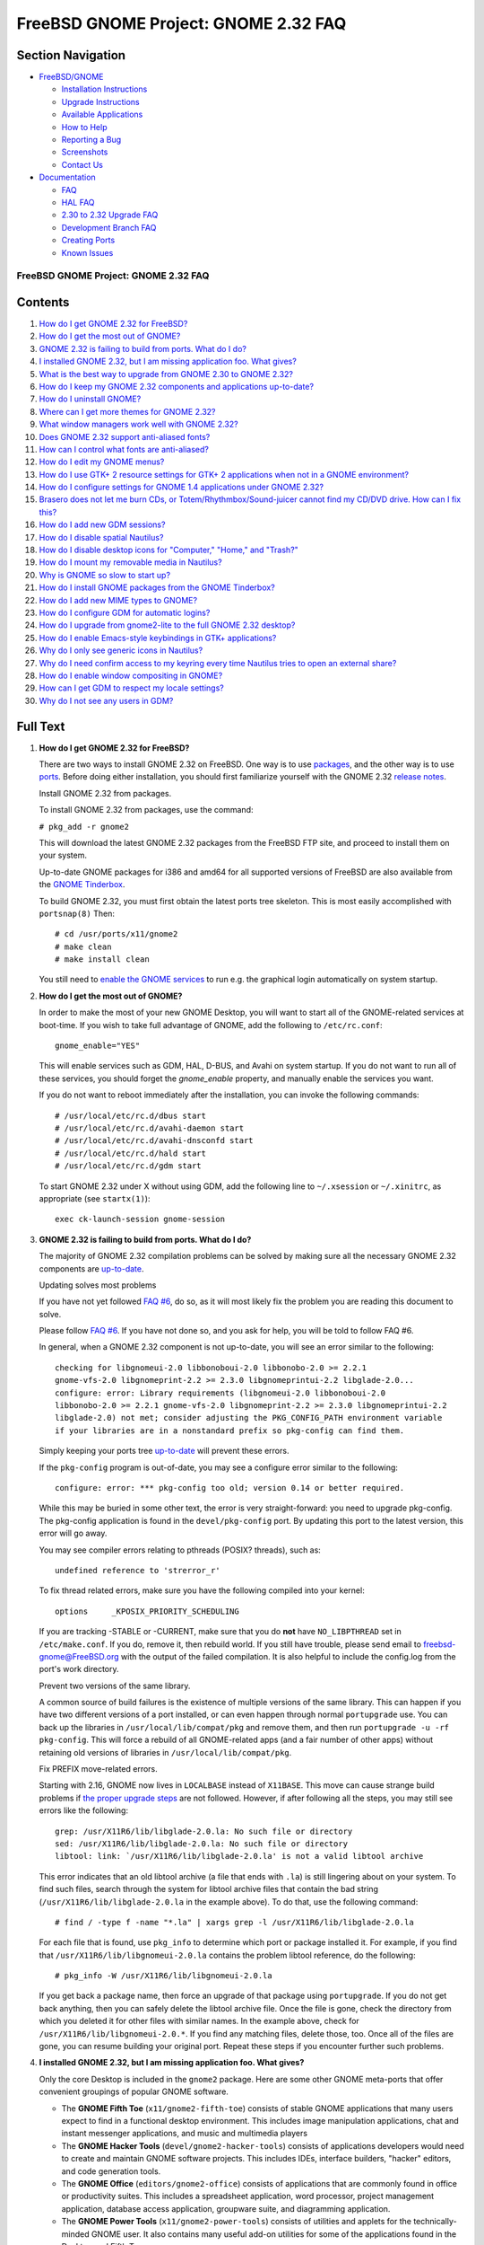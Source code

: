 =====================================
FreeBSD GNOME Project: GNOME 2.32 FAQ
=====================================

.. raw:: html

   <div id="containerwrap">

.. raw:: html

   <div id="container">

.. raw:: html

   <div id="content">

.. raw:: html

   <div id="sidewrap">

.. raw:: html

   <div id="sidenav">

Section Navigation
------------------

-  `FreeBSD/GNOME <../../gnome/index.html>`__

   -  `Installation Instructions <../../gnome/docs/faq2.html#q1>`__
   -  `Upgrade Instructions <../../gnome/docs/faq232.html#q2>`__
   -  `Available Applications <../../gnome/../ports/gnome.html>`__
   -  `How to Help <../../gnome/docs/volunteer.html>`__
   -  `Reporting a Bug <../../gnome/docs/bugging.html>`__
   -  `Screenshots <../../gnome/screenshots.html>`__
   -  `Contact Us <../../gnome/contact.html>`__

-  `Documentation <../../gnome/index.html>`__

   -  `FAQ <../../gnome/docs/faq2.html>`__
   -  `HAL FAQ <../../gnome/docs/halfaq.html>`__
   -  `2.30 to 2.32 Upgrade FAQ <../../gnome/docs/faq232.html>`__
   -  `Development Branch FAQ <../../gnome/docs/develfaq.html>`__
   -  `Creating Ports <../../gnome/docs/porting.html>`__
   -  `Known Issues <../../gnome/docs/faq232.html#q4>`__

.. raw:: html

   </div>

.. raw:: html

   </div>

.. raw:: html

   <div id="contentwrap">

FreeBSD GNOME Project: GNOME 2.32 FAQ
=====================================

Contents
--------

#. `How do I get GNOME 2.32 for FreeBSD? <#q1>`__
#. `How do I get the most out of GNOME? <#full-gnome>`__
#. `GNOME 2.32 is failing to build from ports. What do I do? <#q2>`__
#. `I installed GNOME 2.32, but I am missing application foo. What
   gives? <#q3>`__
#. `What is the best way to upgrade from GNOME 2.30 to GNOME
   2.32? <#q5>`__
#. `How do I keep my GNOME 2.32 components and applications
   up-to-date? <#q6>`__
#. `How do I uninstall GNOME? <#uninstall>`__
#. `Where can I get more themes for GNOME 2.32? <#q8>`__
#. `What window managers work well with GNOME 2.32? <#q9>`__
#. `Does GNOME 2.32 support anti-aliased fonts? <#q10>`__
#. `How can I control what fonts are anti-aliased? <#q11>`__
#. `How do I edit my GNOME menus? <#q12>`__
#. `How do I use GTK+ 2 resource settings for GTK+ 2 applications when
   not in a GNOME environment? <#q13>`__
#. `How do I configure settings for GNOME 1.4 applications under GNOME
   2.32? <#q14>`__
#. `Brasero does not let me burn CDs, or Totem/Rhythmbox/Sound-juicer
   cannot find my CD/DVD drive. How can I fix this? <#q15>`__
#. `How do I add new GDM sessions? <#q16>`__
#. `How do I disable spatial Nautilus? <#q17>`__
#. `How do I disable desktop icons for "Computer," "Home," and
   "Trash?" <#q18>`__
#. `How do I mount my removable media in Nautilus? <#q19>`__
#. `Why is GNOME so slow to start up? <#q20>`__
#. `How do I install GNOME packages from the GNOME Tinderbox? <#q21>`__
#. `How do I add new MIME types to GNOME? <#q22>`__
#. `How do I configure GDM for automatic logins? <#q23>`__
#. `How do I upgrade from gnome2-lite to the full GNOME 2.32
   desktop? <#q24>`__
#. `How do I enable Emacs-style keybindings in GTK+
   applications? <#q25>`__
#. `Why do I only see generic icons in Nautilus? <#q26>`__
#. `Why do I need confirm access to my keyring every time Nautilus tries
   to open an external share? <#q27>`__
#. `How do I enable window compositing in GNOME? <#q28>`__
#. `How can I get GDM to respect my locale settings? <#q29>`__
#. `Why do I not see any users in GDM? <#procfs>`__

Full Text
---------

#. 

   **How do I get GNOME 2.32 for FreeBSD?**

   There are two ways to install GNOME 2.32 on FreeBSD. One way is to
   use
   `packages <http://www.FreeBSD.org/doc/en_US.ISO8859-1/books/handbook/packages-using.html>`__,
   and the other way is to use
   `ports <http://www.FreeBSD.org/doc/en_US.ISO8859-1/books/handbook/ports-using.html>`__.
   Before doing either installation, you should first familiarize
   yourself with the GNOME 2.32 `release
   notes <http://www.gnome.org/start/2.32/notes/en/>`__.

   Install GNOME 2.32 from packages.

   To install GNOME 2.32 from packages, use the command:

   ``# pkg_add -r gnome2``

   This will download the latest GNOME 2.32 packages from the FreeBSD
   FTP site, and proceed to install them on your system.

   Up-to-date GNOME packages for i386 and amd64 for all supported
   versions of FreeBSD are also available from the `GNOME
   Tinderbox <#q21>`__.

   To build GNOME 2.32, you must first obtain the latest ports tree
   skeleton. This is most easily accomplished with ``portsnap(8)`` Then:

   ::

       # cd /usr/ports/x11/gnome2
       # make clean
       # make install clean
               

   You still need to `enable the GNOME services <#full-gnome>`__ to run
   e.g. the graphical login automatically on system startup.

#. 

   **How do I get the most out of GNOME?**

   In order to make the most of your new GNOME Desktop, you will want to
   start all of the GNOME-related services at boot-time. If you wish to
   take full advantage of GNOME, add the following to ``/etc/rc.conf``:

   ::

       gnome_enable="YES"
               

   This will enable services such as GDM, HAL, D-BUS, and Avahi on
   system startup. If you do not want to run all of these services, you
   should forget the *gnome\_enable* property, and manually enable the
   services you want.

   If you do not want to reboot immediately after the installation, you
   can invoke the following commands:

   ::

       # /usr/local/etc/rc.d/dbus start
       # /usr/local/etc/rc.d/avahi-daemon start
       # /usr/local/etc/rc.d/avahi-dnsconfd start
       # /usr/local/etc/rc.d/hald start
       # /usr/local/etc/rc.d/gdm start
               

   To start GNOME 2.32 under X without using GDM, add the following line
   to ``~/.xsession`` or ``~/.xinitrc``, as appropriate (see
   ``startx(1)``):

   ::

       exec ck-launch-session gnome-session
               

#. 

   **GNOME 2.32 is failing to build from ports. What do I do?**

   The majority of GNOME 2.32 compilation problems can be solved by
   making sure all the necessary GNOME 2.32 components are
   `up-to-date <#q6>`__.

   Updating solves most problems

   If you have not yet followed `FAQ #6 <#q6>`__, do so, as it will most
   likely fix the problem you are reading this document to solve.

   Please follow `FAQ #6 <#q6>`__. If you have not done so, and you ask
   for help, you will be told to follow FAQ #6.

   In general, when a GNOME 2.32 component is not up-to-date, you will
   see an error similar to the following:

   ::

       checking for libgnomeui-2.0 libbonoboui-2.0 libbonobo-2.0 >= 2.2.1
       gnome-vfs-2.0 libgnomeprint-2.2 >= 2.3.0 libgnomeprintui-2.2 libglade-2.0...
       configure: error: Library requirements (libgnomeui-2.0 libbonoboui-2.0
       libbonobo-2.0 >= 2.2.1 gnome-vfs-2.0 libgnomeprint-2.2 >= 2.3.0 libgnomeprintui-2.2
       libglade-2.0) not met; consider adjusting the PKG_CONFIG_PATH environment variable
       if your libraries are in a nonstandard prefix so pkg-config can find them.
                 

   Simply keeping your ports tree `up-to-date <#q6>`__ will prevent
   these errors.

   If the ``pkg-config`` program is out-of-date, you may see a configure
   error similar to the following:

   ::

       configure: error: *** pkg-config too old; version 0.14 or better required.
                 

   While this may be buried in some other text, the error is very
   straight-forward: you need to upgrade pkg-config. The pkg-config
   application is found in the ``devel/pkg-config`` port. By updating
   this port to the latest version, this error will go away.

   You may see compiler errors relating to pthreads (POSIX? threads),
   such as:

   ::

       undefined reference to 'strerror_r'
                   

   To fix thread related errors, make sure you have the following
   compiled into your kernel:

   ::

       options     _KPOSIX_PRIORITY_SCHEDULING
                   

   If you are tracking -STABLE or -CURRENT, make sure that you do
   **not** have ``NO_LIBPTHREAD`` set in ``/etc/make.conf``. If you do,
   remove it, then rebuild world. If you still have trouble, please send
   email to freebsd-gnome@FreeBSD.org with the output of the failed
   compilation. It is also helpful to include the config.log from the
   port's work directory.

   Prevent two versions of the same library.

   A common source of build failures is the existence of multiple
   versions of the same library. This can happen if you have two
   different versions of a port installed, or can even happen through
   normal ``portupgrade`` use. You can back up the libraries in
   ``/usr/local/lib/compat/pkg`` and remove them, and then run
   ``portupgrade -u -rf pkg-config``. This will force a rebuild of all
   GNOME-related apps (and a fair number of other apps) without
   retaining old versions of libraries in ``/usr/local/lib/compat/pkg``.

   Fix PREFIX move-related errors.

   Starting with 2.16, GNOME now lives in ``LOCALBASE`` instead of
   ``X11BASE``. This move can cause strange build problems if `the
   proper upgrade steps <../../gnome/docs/faq226.html>`__ are not
   followed. However, if after following all the steps, you may still
   see errors like the following:

   ::

       grep: /usr/X11R6/lib/libglade-2.0.la: No such file or directory
       sed: /usr/X11R6/lib/libglade-2.0.la: No such file or directory
       libtool: link: `/usr/X11R6/lib/libglade-2.0.la' is not a valid libtool archive
               

   This error indicates that an old libtool archive (a file that ends
   with ``.la``) is still lingering about on your system. To find such
   files, search through the system for libtool archive files that
   contain the bad string (``/usr/X11R6/lib/libglade-2.0.la`` in the
   example above). To do that, use the following command:

   ::

       # find / -type f -name "*.la" | xargs grep -l /usr/X11R6/lib/libglade-2.0.la
               

   For each file that is found, use ``pkg_info`` to determine which port
   or package installed it. For example, if you find that
   ``/usr/X11R6/lib/libgnomeui-2.0.la`` contains the problem libtool
   reference, do the following:

   ::

       # pkg_info -W /usr/X11R6/lib/libgnomeui-2.0.la
               

   If you get back a package name, then force an upgrade of that package
   using ``portupgrade``. If you do not get back anything, then you can
   safely delete the libtool archive file. Once the file is gone, check
   the directory from which you deleted it for other files with similar
   names. In the example above, check for
   ``/usr/X11R6/lib/libgnomeui-2.0.*``. If you find any matching files,
   delete those, too. Once all of the files are gone, you can resume
   building your original port. Repeat these steps if you encounter
   further such problems.

#. 

   **I installed GNOME 2.32, but I am missing application foo. What
   gives?**

   Only the core Desktop is included in the ``gnome2`` package. Here are
   some other GNOME meta-ports that offer convenient groupings of
   popular GNOME software.

   -  The **GNOME Fifth Toe** (``x11/gnome2-fifth-toe``) consists of
      stable GNOME applications that many users expect to find in a
      functional desktop environment. This includes image manipulation
      applications, chat and instant messenger applications, and music
      and multimedia players
   -  The **GNOME Hacker Tools** (``devel/gnome2-hacker-tools``)
      consists of applications developers would need to create and
      maintain GNOME software projects. This includes IDEs, interface
      builders, "hacker" editors, and code generation tools.
   -  The **GNOME Office** (``editors/gnome2-office``) consists of
      applications that are commonly found in office or productivity
      suites. This includes a spreadsheet application, word processor,
      project management application, database access application,
      groupware suite, and diagramming application.
   -  The **GNOME Power Tools** (``x11/gnome2-power-tools``) consists of
      utilities and applets for the technically-minded GNOME user. It
      also contains many useful add-on utilities for some of the
      applications found in the Desktop and Fifth Toe.

   To install any of these from packages:

   ::

       # pkg_add -r meta-port
                   

   For example, to install the GNOME Fifth Toe from packages:

   ::

       # pkg_add -r gnome2-fifth-toe
               

   To install any of these from ports:

   ::

       # cd /usr/ports/category/meta-port
       # make clean
       # make install clean
               

   For example, to install the GNOME Fifth Toe from ports:

   ::

       # cd /usr/ports/x11/gnome2-fifth-toe
       # make clean
       # make install clean
               

#. 

   **What is the best way to upgrade from GNOME 2.30 to GNOME 2.32?**

   The 2.30 to 2.32 may have a few caveats. You are strongly advised to
   read the `upgrade FAQ <faq226.html>`__ for detailed instructions.

#. 

   **How do I keep my GNOME 2.32 components and applications
   up-to-date?**

   You are emphatically encouraged to use ``portupgrade`` or
   ``portmaster`` to keep your GNOME 2.32 components and applications
   up-to-date.

   Update your ports with ``portupgrade`` or ``portmaster``.

   Once you have updated your ports tree (presumably with ``portsnap``),
   the following two simple commands will update what needs to be
   updated, and will prevent inconsistencies:

   ::

       # pkgdb -F
       # portupgrade -a
               

   OR

   ::

       # portmaster -a
               

   Start from scratch.

   Despite consistent utilization of ``portupgrade`` or ``portmaster``,
   if it seems like everything is refusing to build with everything
   else, you might save yourself a headache or three by removing all
   your GNOME apps and reinstalling them (your data files will remain
   untouched). To do this, follow these commands:

   ::

       # pkg_delete -rf pkg-config\*
       # cd /usr/ports/x11/gnome2
       # make clean
       # make install clean
               

   After running the above commands, you will have to reinstall all the
   GNOME applications you desire. This process sounds painful, but it is
   actually a great way to clear cruft off of your system. Just install
   applications as you need them, and you will be surprised how much
   disk space you have reclaimed. A full rebuild does take a significant
   amount of time; fortunately, this measure is only rarely needed.

#. 

   **How do I uninstall GNOME?**

   We would prefer that you did not uninstall GNOME ;-), but if you
   must, you have to decide how much you want to uninstall. If you have
   installed ``x11/gnome2`` and you want to remove all Desktop
   components that do not have other dependent packages, do the
   following:

   ::

       # pkg_deinstall -R x11/gnome2
               

   **Note:** the ``pkg_deinstall`` command requires you have
   ``ports-mgmt/portupgrade`` installed.

   If you want to force a removal of all Desktop components (this is
   generally not recommended), do the following:

   ::

       # pkg_deinstall -Rf x11/gnome2
               

#. 

   **Where can I get more themes for GNOME 2.32?**

   On the following websites, you can find themes for GTK+, metacity,
   nautilus, GDM, icons, backgrounds, and more:

   -  `art.gnome.org <http://art.gnome.org>`__
   -  `GNOME-look.org <http://www.gnome-look.org>`__
   -  `The Theme Depot <http://www.themedepot.org>`__
   -  `themes.freshmeat.net <http://themes.freshmeat.net>`__
   -  `Jimmac's Icons site <http://jimmac.musichall.cz/icons.php>`__

   Some of these themes have already been ported to FreeBSD. Check out
   the ``x11-themes/gnome-icons`` and ``x11-themes/metacity-themes``
   meta-ports for a nice sample.

#. 

   **What window managers work well with GNOME 2.32?**

   The ``gnome2`` meta-port installs the Metacity window manager by
   default. Another popular window manager that works well with GNOME
   2.32 is `Sawfish <http://sawmill.sourceforge.net/>`__. Sawfish can be
   found in ``x11-wm/sawfish``.

   To switch between Metacity and Sawfish in GNOME, you will need to do
   the following:

   ::

       # killall metacity; sawfish &
       # gnome-session-save --gui

   The ``gnome-session-save`` is important. Without it, the window
   manager will revert back to the one previously configured upon next
   login. To switch back, simply reverse ``sawfish`` and ``metacity``.

   If you have gotten the GNOME 2.32 desktop working under an
   alternative window manager, please take a screenshot and `send it to
   us <mailto:freebsd-gnome@FreeBSD.org>`__!

#. 

   **Does GNOME 2.32 support anti-aliased fonts?**

   Yes! Anti-aliasing requires X.Org with freetype2 support. To add
   freetype2 support to X, make sure you have the following modules
   loaded in your xorg.conf file under the Modules section:

   ::

       Load    "freetype"
       Load    "type1"
               

   Then, simply check out the Fonts capplet under Applications->Desktop
   Preferences. If you want a good set of TrueType starter fonts,
   install the ``x11-fonts/webfonts`` port.

   Sometimes, after adding new fonts to the system, it is necessary to
   teach fontconfig about them. If you find that newly added fonts are
   not made available even after restarting GNOME, run the following
   command as root:

   ::

       # fc-cache -f -v
               

   If you have any questions, please send them to
   freebsd-gnome@FreeBSD.org.

#. 

   **How can I control what fonts are anti-aliased?**

   GNOME 2.32 makes use of libXft and fontconfig to handle
   anti-aliasing. Fontconfig is a very powerful XML-based font
   configuration package. You can create a ``~/.fonts.conf`` file that
   controls virtually every aspect of fontconfig. For example, if you do
   not want to anti-alias fonts smaller than 16 point, create a
   ``~/.fonts.conf`` with the following contents:

   ::

       <?xml version="1.0"?>
       <!DOCTYPE fontconfig SYSTEM "fonts.dtd">
       <fontconfig>

       <match target="font">
               <test name="size" compare="less_eq">
                       <double>16</double>
               </test>
               <edit name="antialias" mode="assign">
                       <bool>false</bool>
               </edit>
       </match>
       <match target="font">
               <test name="pixelsize" compare="less_eq">
                       <double>16</double>
               </test>
               <edit name="antialias" mode="assign">
                       <bool>false</bool>
               </edit>
       </match>
       </fontconfig>
                       

   Refer to fonts-conf(5) for more information.

#. 

   **How do I edit my GNOME menus?**

   Right-click on the Applications menu, and select **Edit Menus**. This
   will invoke the **alacarte** menu editing tool.

#. 

   **How do I use GTK+ resource settings for GTK+ applications when not
   in a GNOME environment?**

   GNOME applications get their GTK+ resources from themes and the
   corresponding theme engine. If you would rather run your GTK+
   applications in a non-GNOME environment then you will need to create
   a file named ``~/.gtkrc-2.0``.

   To use the widgets from a GTK+ theme when in a non-GNOME environment,
   simply ``include`` the theme's ``gtk-2.0/gtkrc`` in your
   ``~/.gtkrc-2.0``. For example:

   ::

       include "/usr/local/share/themes/Crux/gtk-2.0/gtkrc"

   If you prefer, you can use the same GTK+ 1.2 theme for both GTK+ 1.2
   and GTK+ 2 applications, which will give your GTK+ programs a
   consistent look. For the most part, you can transfer your settings
   from your ``~/.gtkrc`` file (used for GTK+ 1.2) with a couple of
   caveats.

   #. If you have any theme engine references, you will have to make
      sure there is a corresponding GTK+ theme engine. Otherwise, remove
      the engine entries.
   #. The default font specification should be outside of any ``style``
      blocks and should be specified with the ``gtk-font-name`` keyword.
      For example:

      ::

          gtk-font-name = "Verdana 11"

   Note that while a GTK+ 1.2 ``gtkrc`` file will work in a GTK+ 2
   ``gtkrc-2.0`` file, the opposite is *not* true: the contents of a
   GTK+ 2 ``gtkrc-2.0`` file will *not* work inside a GTK+ 1.2 ``gtkrc``
   file.

   For simply switching GTK+ themes without needing to edit your
   ``~/.gtkrc`` files, you can use the ``x11/gtk-theme-switch`` and
   ``x11/gtk2-theme-switch`` ports.

#. 

   **How do I configure settings for GNOME 1.4 applications under GNOME
   2.32?**

   Install ``sysutils/gnome-control-center1``, then invoke ``gnomecc``
   from the command line to bring up the GNOME 1.4 control center.

#. 

   **Brasero does not let me burn CDs or Totem/Rhythmbox/Sound-juicer
   cannot find my CD/DVD drive. How can I fix this?**

   Brasero, totem, rhythmbox, and sound-juicer cannot use CD/DVD drives
   unless support for those devices is enabled in the kernel, and the
   permissions on the device nodes allow write access. Brasero, totem,
   rhythmbox, and sound-juicer talk to CD/DVD drives through the SCSI
   CAM subsystem. Therefore, you must make sure you have the following
   configured in your kernel:

   ::

       device          scbus
       device          cd
       device          pass
               

   You must also make sure you have the following configured in your
   kernel if you are using an ATAPI CD/DVD drive:

   ::

       device      atapicam
               

   Finally, if you are running GNOME 2.16 or later, you must have `HAL
   running <../../gnome/docs/halfaq.html>`__, or you will only be able
   to burn to an ISO image file.

   To figure out which CD/DVD drive you will be using, run the following
   command as root:

   ::

       # camcontrol devlist
               

   Your output will look similar to the following:

   ::

       <QSI CDRW/DVD SBW-242 UD22>       at scbus1 target 0 lun 0 (cd0,pass0)
               

   The devices in parentheses at the end are important. You must make
   sure the ``/dev`` entries for those devices are writable by the users
   that will be using brasero, totem, rhythmbox, or sound-juicer. In
   addition to those devices, ``/dev/xpt*`` must also be writable to
   your brasero, totem, rhythmbox, and sound-juicer users. The following
   ``/etc/devfs.conf`` configuration will achieve the desired results
   given the above devlist:

   ::

       perm    cd0     0666
       perm    xpt0    0666
       perm    pass0   0666
                 

#. 

   **How do I add new GDM sessions?**

   The process for adding new GDM sessions has changed substantially
   between GNOME 2.2 and 2.32. In order to add new sessions now, you
   must create a ``.desktop`` file containing the session configuration
   information. Session files live in ``/usr/local/etc/dm/Sessions``.
   For example, to add a KDE session, create a file in
   ``/usr/local/etc/dm/Sessions`` called ``kde.desktop``. That file
   should contain the following:

   ::

       [Desktop Entry]
       Encoding="UTF"-8
       Name="KDE"
       Comment="This" session logs you into KDE
       Exec=/usr/local/bin/startkde
       TryExec=/usr/local/bin/startkde
       Icon=
       Type="Application"
               

   This file must have execute permissions. For example:

   ::

       # chmod 0555 kde.desktop
               

   After creating this file, restart GDM, and there will be a **KDE**
   link under the *Sessions* menu.

#. 

   **How do I disable spatial Nautilus?**

   As of GNOME 2.8, Nautilus operates in what is known as a "spatial"
   mode. This means that each item is opened in a new window. This may
   not be desirable to all users. If you wish to revert back to the old
   Nautilus file system browser, go to Desktop->Preferences->File
   Management, click on the Behavior tab, and check the "Always open in
   browser windows" checkbox.

#. 

   **How do I disable desktop icons for "Computer," "Home," and
   "Trash?"**

   If you do not want your desktop cluttered with the default icons for
   "Computer," "Home," and "Trash," you can disable any or all of them.
   To do this, launch **Applications > System Tools > Configuration
   Editor** (``gconf-editor`` from the command line), and go to the
   ``/apps/nautilus/desktop`` key. From here, you can enable or disable
   the icons, and even rename "Home" and "Trash."

#. 

   **How do I mount my removable media in Nautilus?**

   As of GNOME 2.22, the way auto-mounting works has changed
   substantially. The full details are spelled out in our `HAL
   FAQ <../../gnome/docs/halfaq.html>`__.

#. 

   **Why is GNOME so slow to start up?**

   Under normal circumstances, GNOME should only take a few seconds to
   start up (fifteen at most). However, certain configurations may cause
   it to hang for up to an hour at login time.

   First, make sure your machine's hostname properly resolves. To test
   this, run the following command:

   ::

       ping `hostname`
               

   If the command fails, you will either have to add your
   fully-qualified hostname to DNS or to ``/etc/hosts``. If you do not
   have a static IP address, you can append your hostname to the
   ``localhost`` line in ``/etc/hosts``. For example, if your machine's
   hostname is ``gnome-rocks.mydomain.com``, edit ``/etc/hosts``, and
   change the line:

   ::

       127.0.0.1               localhost localhost.my.domain
               

   To:

   ::

       127.0.0.1              localhost localhost.my.domain gnome-rocks gnome-rocks.mydomain.com
               

   Finally, if you have either the TCP or UDP blackhole sysctl enabled,
   this may cause GNOME to stall on login. If, after fixing hostname
   resolution, GNOME still takes a long time to startup, verify the
   following sysctls are set to 0:

   ::

       net.inet.tcp.blackhole
       net.inet.udp.blackhole
               

#. 

   **How do I install GNOME packages from the GNOME Tinderbox?**

   The GNOME Tinderbox is a service that continually builds
   `i386 <http://www.marcuscom.com/tinderbox/>`__ and
   `amd64 <http://cobbler.marcuscom.com/tinderbox/>`__ packages of the
   GNOME desktop for all supported versions of FreeBSD. As hardware gets
   better, more meta-ports may be added in the future. This service can
   be a great way of getting the latest GNOME desktop without having to
   wait for everything to build from ports.

   To install packages from the GNOME Tinderbox, you must set the
   ``PACKAGESITE`` environment variable to the correct package
   directory. The package directory can be found by clicking on the
   *Package Directory* link on the main Tinderbox page for your
   architecture. Once you have the correct package directory, you should
   append ``/Latest/`` to it so you can ``pkg_add gnome2`` without
   knowing any additional version numbers. For example, if you are
   installing on i386 FreeBSD 6.3, set ``PACKAGESITE`` to the following:

   ::

       http://www.marcuscom.com/tb/packages/6.3-FreeBSD/Latest/
               

   If you are installing on amd64 FreeBSD 6.3, set ``PACKAGESITE`` to
   the following:

   ::

       http://cobbler.marcuscom.com/space/packages/6.3-FreeBSD/Latest/
               

#. 

   **How do I add new MIME types to GNOME?**

   Since GNOME 2.8, MIME types are stored in the new FreeDesktop
   shared-mime-info database. However, gnome-control-center has not been
   updated to allow one to easily add MIME types to this database.
   Therefore, if applications such as Nautilus complain that there is no
   MIME type associated with a particular file, using the *Open With*
   tab under Properties not work.

   New MIME types can be added in one of two places. They can either be
   added system-wide for all users, or added locally on a per-user
   basis. System-wide MIME types must be added to
   ``LOCALBASE/share/mime`` , where as local MIME types must be added to
   ``~/.local/share/mime``. In both cases, the procedure is the same.

   To define a new MIME type, you must create an *application* and a
   *packages* file to describe it. The application file will be named
   for the MIME type, and contain its name and a brief comment
   describing it. The packages file will list all the extensions
   associated with this MIME type as well as any special file magic that
   can be used to identify files without an extension.

   For example, if we wanted to add a new local MIME type for Windows
   HTML Help files (i.e. .chm files) called **application/x-chm**, we
   would do the following. First, we would create the directories
   ``~/.local/share/mime/application`` and
   ``~/.local/share/mime/packages`` if they did not already exist. Then,
   we create an application file called ``x-chm.xml`` that we will place
   in ``~/.local/share/mime/application``. The file looks like:

   ::

       <?xml version="1.0" encoding="utf-8"?>
       <mime-type
       xmlns="http://www.freedesktop.org/standards/shared-mime-info"
       type="application/x-chm">
         <comment>Windows HTML Help file</comment>
       </mime-type>
               

   Next, we create a packages file called ``chm.xml`` that we will place
   in ``~/.local/share/mime/packages``. The file looks like:

   ::

       <?xml version="1.0" encoding="utf-8"?>
       <mime-info
       xmlns="http://www.freedesktop.org/standards/shared-mime-info">
         <mime-type type="application/x-chm">
           <comment>Windows HTML Help file</comment>
           <glob pattern="*.chm" />
         </mime-type>
       </mime-info>
               

   Once the files have been created, the MIME database must be updated.
   To do that, run the command:

   ::

       % update-mime-database ~/.local/share/mime
               

   Finally (and unfortunately), you must logout and log back in to GNOME
   for the changes to fully take effect. Nautilus' *Properties->Open
   With* interface can now be used to associate an application to this
   MIME type. Hopefully all of this will be made much easier in a future
   GNOME release.

#. 

   **How do I configure GDM for automatic logins?**

   The GNOME Display Manager (GDM) can be configured to automatically
   log a user in when it starts up. To do that, you must first configure
   Pluggable Authentication Module (PAM) support for *gdm-autologin*.
   Create a ``/etc/pam.d/gdm-autologin`` file with the following
   contents:

   ::

       auth       required     pam_permit.so
       account    required     pam_nologin.so
       account    required     pam_unix.so
       session    required     pam_permit.so
               

   Once PAM is configured to allow GDM automatic logins, edit
   ``/usr/local/etc/gdm/custom.conf``, and set
   ``AutomaticLoginEnable="true"``, and ``AutomaticLogin`` equal to the
   username for which you wish to enable automatic logins. Both of these
   properties should be placed under the ``[daemon]`` heading. For
   example:

   ::

       [daemon]
       AutomaticLoginEnable="true"
       AutomaticLogin="marcus"
               

   That will automatically login the user *marcus* as soon as GDM
   launches.

#. 

   **How do I upgrade from gnome2-lite to the full GNOME 2.32 desktop?**

   The *Lite* edition does not include all of the components of the
   standard GNOME 2.32 desktop. If you wish to install the full desktop,
   first remove the ``gnome2-lite`` package, then `install <#q1>`__ the
   ``gnome2`` port or package. For example:

   ::

       # pkg_delete gnome2-lite
               

   Then one of the following:

   ::

       # cd /usr/ports/x11/gnome2
       # make install clean
               

   or:

   ::

       # pkg_add -r gnome2
               

   Alternatively, you can install additional GNOME components
   individually using either their ports or packages.

#. 

   **How do I enable Emacs-style keybindings in GTK+ applications?**

   By default, GTK+ uses Windows-like keyboard shortcuts for command
   line editing. Many UNIX users are more familiar or more comfortable
   with Emacs-style shortcuts. For example, GTK+ uses Control+A to mean,
   "select all," where as Emacs uses Control+A to mean, "put cursor at
   the beginning of line."

   In order to use Emacs-style keybindings in GTK+ applications, edit
   ``~/.gtkrc-2.0``, and add the following:

   ::

       gtk-key-theme-name = "Emacs"
               

   If you are using the GNOME Desktop, however, this is not sufficient.
   You must also change the GConf key
   ``/desktop/gnome/interface/gtk_key_theme`` to "Emacs" using
   **Applications > System Tools > Configuration Editor**
   (``gconf-editor`` from the command line).

#. 

   **Why do I only see generic icons in Nautilus?**

   This typically occurs for users that are not running the full GNOME
   Desktop. By default, ``gnome-session`` will start
   ``gnome-settings-daemon`` automatically. This daemon is responsible
   for setting many GTK+ and GNOME preferences including the icon theme.
   If you are not running the GNOME Desktop, make sure the following has
   been added to your X11 session startup preferences:

   ::

       /usr/local/libexec/gnome-settings-daemon &
               

   If you are running the full GNOME Desktop, there may be a problem
   executing ``gnome-settings-daemon``. Try running
   ``/usr/local/libexec/gnome-settings-daemon`` from the command line,
   and check for any errors. Most problems can be solved by reinstalling
   ``sysutils/gnome-settings-daemon``.

#. 

   **Why do I need confirm access to my keyring every time Nautilus
   tries to open an external share?**

   You did not mount the ``procfs`` file system. Procfs is not mounted
   by default in recent releases of FreeBSD. Consider adding the
   following line to your ``/etc/fstab`` file:

   ::

       proc            /proc       procfs  rw  0   0
               

#. 

   **How do I enable window compositing in GNOME?**

   Starting with GNOME 2.22, the Metacity window manager includes a
   compositing manager. When compositing is enabled, widgets will get a
   drop shadow, and the Alt+Tab application switcher will show previews
   of the application windows.

   Compositing is not enabled by default as not all graphics cards and
   drivers will do well with it. If your graphics card and driver
   support accelerated 3D rendering and you want to use compositing you
   can enable it using the following command:

   ::

       % gconftool-2 -s --type bool /apps/metacity/general/compositing_manager true
               

   If you want to disable it again, change "true" to "false", and re-run
   the command. You can also use ``gconf-editor`` to edit it.

   If your card is supported by the "nvidia," "intel", "openchrome", or
   "radeon" (see the radeon(4) man page to make sure your card is
   supported for 3D acceleration) drivers, then compositing should work
   for you.

#. 

   **How do I get GDM to respect my locale settings?**

   Up until GNOME 2.20, GDM would read the locale settings from
   ``/etc/login.conf`` or ``~/.login.conf``. This was broken in 2.20,
   and finally restored in GDM 2.26.1\_3.

   However, GDM also offers a pull-down Language menu from which you can
   choose your current locale. If you would rather not use this menu or
   ``/etc/login.conf``, you can set the locale by adding the following
   to ``~/.profile``:

   ::

       export LANG=<locale>
       export LC_ALL=<locale>
               

   Here, ``<locale>`` is the desired locale (e.g. en\_US.UTF-8,
   es\_ES.ISO8859-15, fr\_FR.ISO8859-1, etc.).

   To set the default locale for the GDM greeter, add the same
   environment variables to ``/etc/profile`` or define ``gdm_lang`` to
   the desired locale in ``/etc/rc.conf``.

#. 

   **Why do I not see any users in GDM?**

   You did not mount the ``procfs`` file system. Procfs is not mounted
   by default in recent releases of FreeBSD. You must add the following
   line to your ``/etc/fstab`` file:

   ::

       proc            /proc       procfs  rw  0   0
               

.. raw:: html

   </div>

.. raw:: html

   </div>

.. raw:: html

   <div id="footer">

.. raw:: html

   </div>

.. raw:: html

   </div>

.. raw:: html

   </div>
